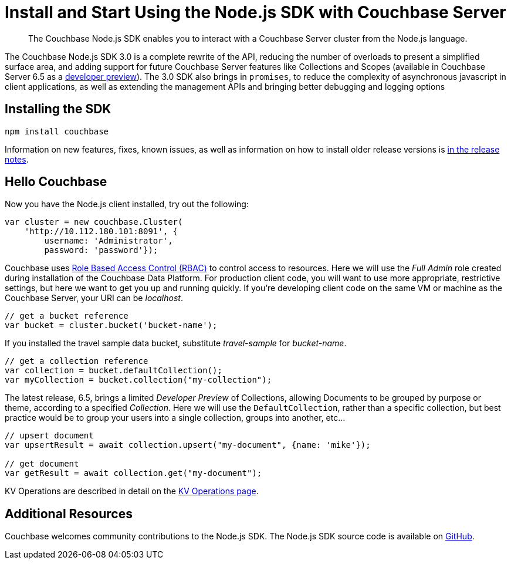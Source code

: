 = Install and Start Using the Node.js SDK with Couchbase Server
:page-aliases: ROOT:getting-started,ROOT:start-using,ROOT:hello-couchbase,ROOT:start-using-sdk
:navtitle: Start Using the SDK

[abstract]
The Couchbase Node.js SDK enables you to interact with a Couchbase Server cluster from the Node.js language.

The Couchbase Node.js SDK 3.0 is a complete rewrite of the API, reducing the number of overloads to present a simplified surface area, and adding support for future Couchbase Server features like Collections and Scopes (available in Couchbase Server 6.5 as a xref:concept-docs:collections.adoc[developer preview]).
The 3.0 SDK also brings in `promises`, to reduce the complexity of asynchronous javascript in client applications, as well as extending the management APIs and bringing better debugging and logging options


// tag::prep[]

// end::prep[]

// tag::install[]

== Installing the SDK

[source,javascript]
----
npm install couchbase
----

// end::install[]

Information on new features, fixes, known issues, as well as information on how to install older release versions is xref:project-docs:sdk-release-notes.adoc[in the release notes].

== Hello Couchbase

Now you have the Node.js client installed, try out the following:

[source,javascript]
----
var cluster = new couchbase.Cluster(
    'http://10.112.180.101:8091', {
        username: 'Administrator',
        password: 'password'});
----

Couchbase uses xref:6.5@server:learn:security/roles.adoc[Role Based Access Control (RBAC)] to control access to resources.
Here we will use the _Full Admin_ role created during installation of the Couchbase Data Platform.
For production client code, you will want to use more appropriate, restrictive settings, but here we want to get you up and running quickly.
If you're developing client code on the same VM or machine as the Couchbase Server, your URI can be _localhost_.

[source,javascript]
----
// get a bucket reference
var bucket = cluster.bucket('bucket-name');
----

If you installed the travel sample data bucket, substitute _travel-sample_ for _bucket-name_.

[source,javascript]
----
// get a collection reference
var collection = bucket.defaultCollection();
var myCollection = bucket.collection("my-collection");
----

The latest release, 6.5, brings a limited _Developer Preview_ of Collections, allowing Documents to be grouped by purpose or theme, according to a specified _Collection_.
Here we will use the `DefaultCollection`, rather than a specific collection, but best practice would be to group your users into a single collection, groups into another, etc...

[source,javascript]
----
// upsert document
var upsertResult = await collection.upsert("my-document", {name: 'mike'});

// get document
var getResult = await collection.get("my-document");
----

KV Operations are described in detail on the xref:howtos:kv-operations.adoc[KV Operations page].
// Now that you know the basics, you may wish to go straight to that page.
//-- or first see a complete worked example of using the Couchbase node.js client, our xref:sample-application.adoc[Travel Sample Application].

== Additional Resources

// The API reference is generated for each release and can be found xref:http://docs.couchbase.com/sdk-api/couchbase-node-client-3.0.0dp1/[here].

// xref:migrating-sdk-code-to-3.n.adoc[The Migrating from SDK2 to 3 page] highlights the main differences to be aware of when migrating your code.

Couchbase welcomes community contributions to the Node.js SDK.
The Node.js SDK source code is available on https://github.com/couchbase/couchnode[GitHub].
